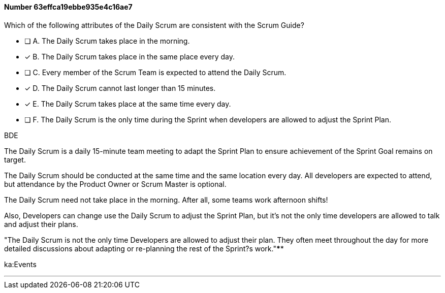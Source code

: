 
[.question]
==== Number 63effca19ebbe935e4c16ae7

****

[.query]
Which of the following attributes of the Daily Scrum are consistent with the Scrum Guide?

[.list]
* [ ] A. The Daily Scrum takes place in the morning.
* [*] B. The Daily Scrum takes place in the same place every day.
* [ ] C. Every member of the Scrum Team is expected to attend the Daily Scrum.
* [*] D. The Daily Scrum cannot last longer than 15 minutes.
* [*] E. The Daily Scrum takes place at the same time every day.
* [ ] F. The Daily Scrum is the only time during the Sprint when developers are allowed to adjust the Sprint Plan.
****

[.answer]
BDE

[.explanation]
The Daily Scrum is a daily 15-minute team meeting to adapt the Sprint Plan to ensure achievement of the Sprint Goal remains on target. 

The Daily Scrum should be conducted at the same time and the same location every day. All developers are expected to attend, but attendance by the Product Owner or Scrum Master is optional.

The Daily Scrum need not take place in the morning. After all, some teams work afternoon shifts!

Also, Developers can change use the Daily Scrum to adjust the Sprint Plan, but it's not the only time developers are allowed to talk and adjust their plans.

"The Daily Scrum is not the only time Developers are allowed to adjust their plan. They often meet throughout the day for more detailed discussions about adapting or re-planning the rest of the Sprint?s work."****

[.ka]
ka:Events

'''

